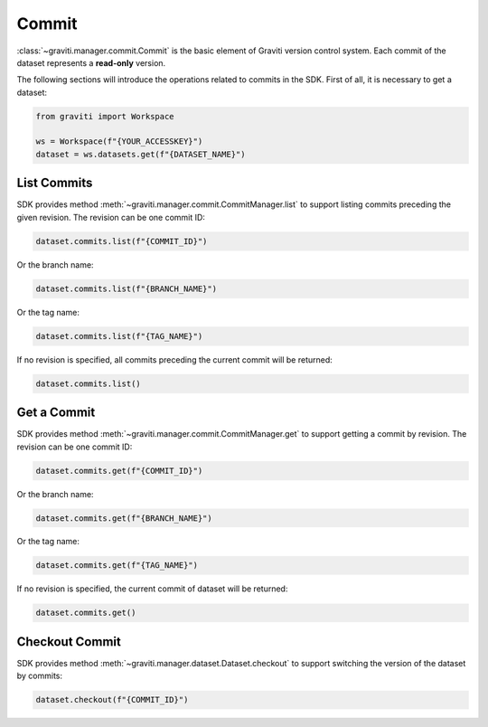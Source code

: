 ..
   Copyright 2022 Graviti. Licensed under MIT License.

########
 Commit
########

:class:`~graviti.manager.commit.Commit` is the basic element of Graviti version control system. Each
commit of the dataset represents a **read-only** version.

The following sections will introduce the operations related to commits in the SDK. First of all, it
is necessary to get a dataset:

.. code:: python

   from graviti import Workspace

   ws = Workspace(f"{YOUR_ACCESSKEY}")
   dataset = ws.datasets.get(f"{DATASET_NAME}")

**************
 List Commits
**************

SDK provides method :meth:`~graviti.manager.commit.CommitManager.list` to support listing commits
preceding the given revision. The revision can be one commit ID:

.. code:: python

   dataset.commits.list(f"{COMMIT_ID}")

Or the branch name:

.. code:: python

   dataset.commits.list(f"{BRANCH_NAME}")

Or the tag name:

.. code:: python

   dataset.commits.list(f"{TAG_NAME}")

If no revision is specified, all commits preceding the current commit will be returned:

.. code:: python

   dataset.commits.list()

**************
 Get a Commit
**************

SDK provides method :meth:`~graviti.manager.commit.CommitManager.get` to support getting a commit by
revision. The revision can be one commit ID:

.. code:: python

   dataset.commits.get(f"{COMMIT_ID}")

Or the branch name:

.. code:: python

   dataset.commits.get(f"{BRANCH_NAME}")

Or the tag name:

.. code:: python

   dataset.commits.get(f"{TAG_NAME}")

If no revision is specified, the current commit of dataset will be returned:

.. code:: python

   dataset.commits.get()

*****************
 Checkout Commit
*****************

SDK provides method :meth:`~graviti.manager.dataset.Dataset.checkout` to support switching the
version of the dataset by commits:

.. code:: python

   dataset.checkout(f"{COMMIT_ID}")
